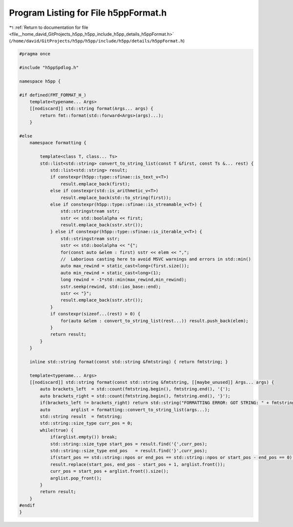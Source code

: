 
.. _program_listing_file__home_david_GitProjects_h5pp_h5pp_include_h5pp_details_h5ppFormat.h:

Program Listing for File h5ppFormat.h
=====================================

|exhale_lsh| :ref:`Return to documentation for file <file__home_david_GitProjects_h5pp_h5pp_include_h5pp_details_h5ppFormat.h>` (``/home/david/GitProjects/h5pp/h5pp/include/h5pp/details/h5ppFormat.h``)

.. |exhale_lsh| unicode:: U+021B0 .. UPWARDS ARROW WITH TIP LEFTWARDS

.. code-block:: cpp

   #pragma once
   
   #include "h5ppSpdlog.h"
   
   namespace h5pp {
   
   #if defined(FMT_FORMAT_H_)
       template<typename... Args>
       [[nodiscard]] std::string format(Args... args) {
           return fmt::format(std::forward<Args>(args)...);
       }
   
   #else
       namespace formatting {
   
           template<class T, class... Ts>
           std::list<std::string> convert_to_string_list(const T &first, const Ts &... rest) {
               std::list<std::string> result;
               if constexpr(h5pp::type::sfinae::is_text_v<T>)
                   result.emplace_back(first);
               else if constexpr(std::is_arithmetic_v<T>)
                   result.emplace_back(std::to_string(first));
               else if constexpr(h5pp::type::sfinae::is_streamable_v<T>) {
                   std::stringstream sstr;
                   sstr << std::boolalpha << first;
                   result.emplace_back(sstr.str());
               } else if constexpr(h5pp::type::sfinae::is_iterable_v<T>) {
                   std::stringstream sstr;
                   sstr << std::boolalpha << "{";
                   for(const auto &elem : first) sstr << elem << ",";
                   //  Laborious casting here to avoid MSVC warnings and errors in std::min()
                   auto max_rewind = static_cast<long>(first.size());
                   auto min_rewind = static_cast<long>(1);
                   long rewind = -1*std::min(max_rewind,min_rewind);
                   sstr.seekp(rewind, std::ios_base::end);
                   sstr << "}";
                   result.emplace_back(sstr.str());
               }
               if constexpr(sizeof...(rest) > 0) {
                   for(auto &elem : convert_to_string_list(rest...)) result.push_back(elem);
               }
               return result;
           }
       }
   
       inline std::string format(const std::string &fmtstring) { return fmtstring; }
   
       template<typename... Args>
       [[nodiscard]] std::string format(const std::string &fmtstring, [[maybe_unused]] Args... args) {
           auto brackets_left  = std::count(fmtstring.begin(), fmtstring.end(), '{');
           auto brackets_right = std::count(fmtstring.begin(), fmtstring.end(), '}');
           if(brackets_left != brackets_right) return std::string("FORMATTING ERROR: GOT STRING: " + fmtstring);
           auto        arglist = formatting::convert_to_string_list(args...);
           std::string result  = fmtstring;
           std::string::size_type curr_pos = 0;
           while(true) {
               if(arglist.empty()) break;
               std::string::size_type start_pos = result.find('{',curr_pos);
               std::string::size_type end_pos   = result.find('}',curr_pos);
               if(start_pos == std::string::npos or end_pos == std::string::npos or start_pos - end_pos == 0) break;
               result.replace(start_pos, end_pos - start_pos + 1, arglist.front());
               curr_pos = start_pos + arglist.front().size();
               arglist.pop_front();
           }
           return result;
       }
   #endif
   }
